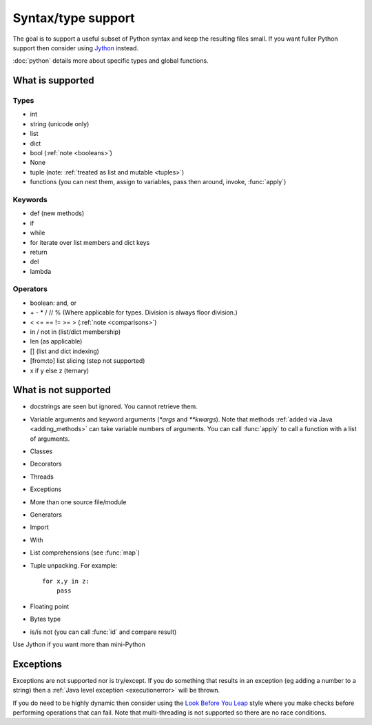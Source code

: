 Syntax/type support
*******************

The goal is to support a useful subset of Python syntax and keep the
resulting files small.  If you want fuller Python support then
consider using `Jython <http://www.jython.org>`__ instead.

:doc:`python` details more about specific types and global functions.

What is supported
=================

Types
-----

* int
* string (unicode only)
* list
* dict
* bool (:ref:`note <booleans>`)
* None
* tuple (note: :ref:`treated as list and mutable <tuples>`)
* functions (you can nest them, assign to variables, pass then around,
  invoke, :func:`apply`)

Keywords
--------

* def (new methods)
* if
* while
* for  iterate over list members and dict keys
* return
* del
* lambda

Operators
---------

* boolean: and, or
* \+ - * / // % (Where applicable for types. Division is always floor division.)
* < <= == != >= > (:ref:`note <comparisons>`)
* in / not in (list/dict membership)
* len (as applicable)
* [] (list and dict indexing)
* [from:to] list slicing (step not supported)
* x if y else z (ternary)


What is not supported
=====================

* docstrings are seen but ignored.  You cannot retrieve them.
* Variable arguments and keyword arguments (`*args` and `**kwargs`).
  Note that methods :ref:`added via Java <adding_methods>` can take
  variable numbers of arguments.  You can call :func:`apply` to call
  a function with a list of arguments.
* Classes
* Decorators
* Threads
* Exceptions
* More than one source file/module
* Generators
* Import
* With
* List comprehensions (see :func:`map`)
* Tuple unpacking.  For example::

    for x,y in z:
        pass
* Floating point
* Bytes type
* is/is not (you can call :func:`id` and compare result)

Use Jython if you want more than mini-Python

Exceptions
==========

Exceptions are not supported nor is try/except.  If you do something
that results in an exception (eg adding a number to a string) then a
:ref:`Java level exception <executionerror>` will be thrown.

If you do need to be highly dynamic then consider using the `Look
Before You Leap <http://docs.python.org/glossary.html#term-lbyl>`__
style where you make checks before performing operations that can
fail.  Note that multi-threading is not supported so there are no race
conditions.
